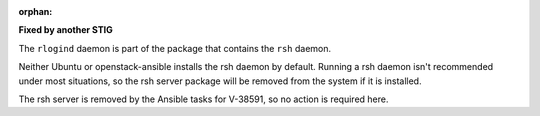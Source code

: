 :orphan:

**Fixed by another STIG**

The ``rlogind`` daemon is part of the package that contains the ``rsh`` daemon.

Neither Ubuntu or openstack-ansible installs the rsh daemon by default.
Running a rsh daemon isn't recommended under most situations, so the
rsh server package will be removed from the system if it is installed.

The rsh server is removed by the Ansible tasks for V-38591, so no action
is required here.
